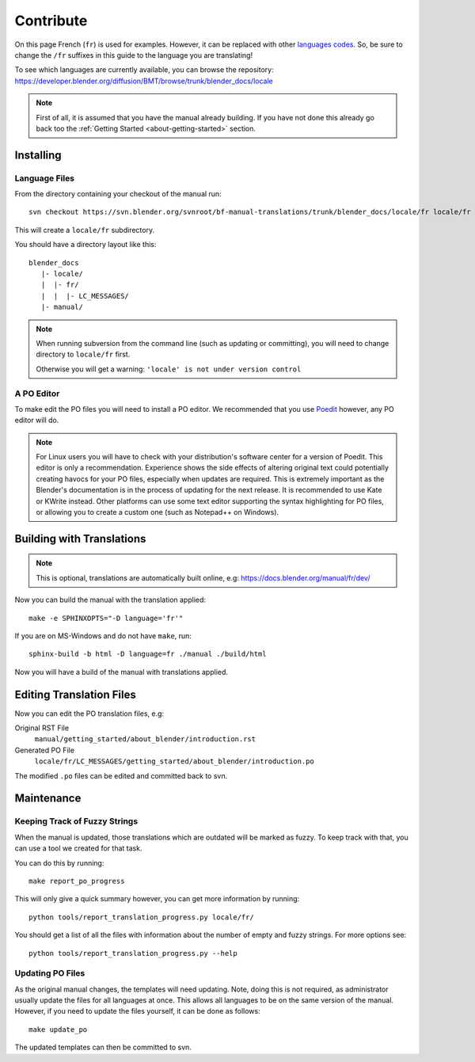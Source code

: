 .. highlight:: sh

**********
Contribute
**********

On this page French (``fr``) is used for examples. However, it can be replaced with other
`languages codes <https://www.gnu.org/software/gettext/manual/html_node/Usual-Language-Codes.html>`__.
So, be sure to change the ``/fr`` suffixes in this guide to the language you are translating!

To see which languages are currently available, you can browse the repository:
https://developer.blender.org/diffusion/BMT/browse/trunk/blender_docs/locale

.. note::

   First of all, it is assumed that you have the manual already building.
   If you have not done this already go back too
   the :ref:`Getting Started <about-getting-started>` section.


Installing
==========

Language Files
--------------

From the directory containing your checkout of the manual run::

   svn checkout https://svn.blender.org/svnroot/bf-manual-translations/trunk/blender_docs/locale/fr locale/fr

This will create a ``locale/fr`` subdirectory.

You should have a directory layout like this::

   blender_docs
      |- locale/
      |  |- fr/
      |  |  |- LC_MESSAGES/
      |- manual/

.. note::

   When running subversion from the command line (such as updating or committing),
   you will need to change directory to ``locale/fr`` first.

   Otherwise you will get a warning: ``'locale' is not under version control``


A PO Editor
-----------

To make edit the PO files you will need to install a PO editor.
We recommended that you use `Poedit <https://poedit.net/>`__
however, any PO editor will do.

.. note::

   For Linux users you will have to check with
   your distribution's software center for a version of Poedit.
   This editor is only a recommendation. Experience shows the side effects of altering original text
   could potentially creating havocs for your PO files, especially when updates are required.
   This is extremely important as the Blender's documentation is in the process of updating for the next release.
   It is recommended to use Kate or KWrite instead.
   Other platforms can use some text editor supporting the syntax highlighting for PO files,
   or allowing you to create a custom one (such as Notepad++ on Windows).


Building with Translations
==========================

.. note::

   This is optional, translations are automatically built online, e.g:
   https://docs.blender.org/manual/fr/dev/

Now you can build the manual with the translation applied::

   make -e SPHINXOPTS="-D language='fr'"

If you are on MS-Windows and do not have ``make``, run::

   sphinx-build -b html -D language=fr ./manual ./build/html

Now you will have a build of the manual with translations applied.


Editing Translation Files
=========================

Now you can edit the PO translation files, e.g:

Original RST File
   ``manual/getting_started/about_blender/introduction.rst``
Generated PO File
   ``locale/fr/LC_MESSAGES/getting_started/about_blender/introduction.po``

The modified ``.po`` files can be edited and committed back to svn.


Maintenance
===========

.. _translations-fuzzy-strings:

Keeping Track of Fuzzy Strings
------------------------------

When the manual is updated, those translations which are outdated will be marked as fuzzy.
To keep track with that, you can use a tool we created for that task.

You can do this by running::

   make report_po_progress

This will only give a quick summary however, you can get more information by running::

   python tools/report_translation_progress.py locale/fr/

You should get a list of all the files with information about the number of empty and fuzzy strings.
For more options see::

   python tools/report_translation_progress.py --help

.. seealso::

   Instructions on this page are based on
   `Sphinx Intl documentation <http://www.sphinx-doc.org/en/stable/intl.html>`__


Updating PO Files
-----------------

As the original manual changes, the templates will need updating.
Note, doing this is not required,
as administrator usually update the files for all languages at once.
This allows all languages to be on the same version of the manual.
However, if you need to update the files yourself, it can be done as follows::

   make update_po

The updated templates can then be committed to svn.

.. seealso::

   A guide how to add a new languages can be found in the release.rst file in the repository.
